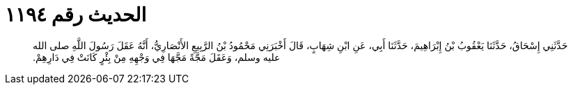 
= الحديث رقم ١١٩٤

[quote.hadith]
حَدَّثَنِي إِسْحَاقُ، حَدَّثَنَا يَعْقُوبُ بْنُ إِبْرَاهِيمَ، حَدَّثَنَا أَبِي، عَنِ ابْنِ شِهَابٍ، قَالَ أَخْبَرَنِي مَحْمُودُ بْنُ الرَّبِيعِ الأَنْصَارِيُّ، أَنَّهُ عَقَلَ رَسُولَ اللَّهِ صلى الله عليه وسلم، وَعَقَلَ مَجَّةً مَجَّهَا فِي وَجْهِهِ مِنْ بِئْرٍ كَانَتْ فِي دَارِهِمْ‏.‏